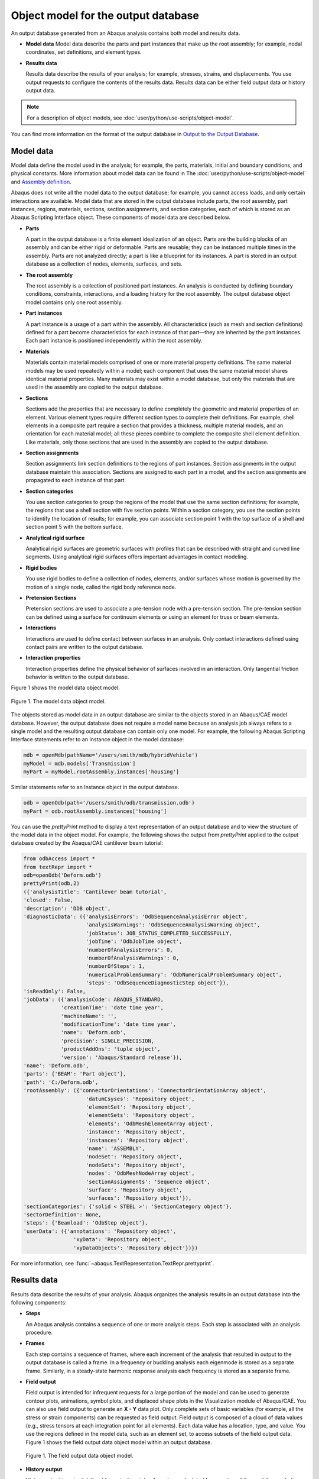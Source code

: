====================================
Object model for the output database
====================================


An output database generated from an Abaqus analysis contains both model and results data.

- **Model data**
  Model data describe the parts and part instances that make up the root assembly; for example, nodal coordinates, set definitions, and element types.

- **Results data**

  Results data describe the results of your analysis; for example, stresses, strains, and displacements. You use output requests to configure the contents of the results data. Results data can be either field output data or history output data.

.. note::
    For a description of object models, see :doc:`user/python/use-scripts/object-model`.

You can find more information on the format of the output database in `Output to the Output Database <https://help.3ds.com/2021/English/DSSIMULIA_Established/SIMACAEOUTRefMap/simaout-m-dboutput-sb.htm?contextscope=all#simaout-m-dboutput-sb>`_.

Model data
----------

Model data define the model used in the analysis; for example, the parts, materials, initial and boundary conditions, and physical constants. More information about model data can be found in The :doc:`user/python/use-scripts/object-model` and `Assembly definition <https://help.3ds.com/2021/English/DSSIMULIA_Established/SIMACAEMODRefMap/simamod-c-partassy.htm?contextscope=all>`_.

Abaqus does not write all the model data to the output database; for example, you cannot access loads, and only certain interactions are available. Model data that are stored in the output database include parts, the root assembly, part instances, regions, materials, sections, section assignments, and section categories, each of which is stored as an Abaqus Scripting Interface object. These components of model data are described below.

- **Parts**

  A part in the output database is a finite element idealization of an object. Parts are the building blocks of an assembly and can be either rigid or deformable. Parts are reusable; they can be instanced multiple times in the assembly. Parts are not analyzed directly; a part is like a blueprint for its instances. A part is stored in an output database as a collection of nodes, elements, surfaces, and sets.

- **The root assembly**

  The root assembly is a collection of positioned part instances. An analysis is conducted by defining boundary conditions, constraints, interactions, and a loading history for the root assembly. The output database object model contains only one root assembly.

- **Part instances**

  A part instance is a usage of a part within the assembly. All characteristics (such as mesh and section definitions) defined for a part become characteristics for each instance of that part—they are inherited by the part instances. Each part instance is positioned independently within the root assembly.

- **Materials**

  Materials contain material models comprised of one or more material property definitions. The same material models may be used repeatedly within a model; each component that uses the same material model shares identical material properties. Many materials may exist within a model database, but only the materials that are used in the assembly are copied to the output database.

- **Sections**

  Sections add the properties that are necessary to define completely the geometric and material properties of an element. Various element types require different section types to complete their definitions. For example, shell elements in a composite part require a section that provides a thickness, multiple material models, and an orientation for each material model; all these pieces combine to complete the composite shell element definition. Like materials, only those sections that are used in the assembly are copied to the output database.

- **Section assignments**

  Section assignments link section definitions to the regions of part instances. Section assignments in the output database maintain this association. Sections are assigned to each part in a model, and the section assignments are propagated to each instance of that part.

- **Section categories**

  You use section categories to group the regions of the model that use the same section definitions; for example, the regions that use a shell section with five section points. Within a section category, you use the section points to identify the location of results; for example, you can associate section point 1 with the top surface of a shell and section point 5 with the bottom surface.

- **Analytical rigid surface**

  Analytical rigid surfaces are geometric surfaces with profiles that can be described with straight and curved line segments. Using analytical rigid surfaces offers important advantages in contact modeling.

- **Rigid bodies**

  You use rigid bodies to define a collection of nodes, elements, and/or surfaces whose motion is governed by the motion of a single node, called the rigid body reference node.

- **Pretension Sections**

  Pretension sections are used to associate a pre-tension node with a pre-tension section. The pre-tension section can be defined using a surface for continuum elements or using an element for truss or beam elements.

- **Interactions**

  Interactions are used to define contact between surfaces in an analysis. Only contact interactions defined using contact pairs are written to the output database.

- **Interaction properties**

  Interaction properties define the physical behavior of surfaces involved in an interaction. Only tangential friction behavior is written to the output database.

Figure 1 shows the model data object model.

.. figure:: /images/odb-model-nls.png
    :width: 100%
    :align: center
    
    Figure 1. The model data object model.

The objects stored as model data in an output database are similar to the objects stored in an Abaqus/CAE model database. However, the output database does not require a model name because an analysis job always refers to a single model and the resulting output database can contain only one model. For example, the following Abaqus Scripting Interface statements refer to an Instance object in the model database:

.. code-block:: python

    mdb = openMdb(pathName='/users/smith/mdb/hybridVehicle')
    myModel = mdb.models['Transmission']
    myPart = myModel.rootAssembly.instances['housing']

Similar statements refer to an Instance object in the output database.


.. code-block:: python
    
    odb = openOdb(path='/users/smith/odb/transmission.odb')
    myPart = odb.rootAssembly.instances['housing']

You can use the `prettyPrint` method to display a text representation of an output database and to view the structure of the model data in the object model. For example, the following shows the output from `prettyPrint` applied to the output database created by the Abaqus/CAE cantilever beam tutorial:


.. code-block:: python
    
    from odbAccess import *
    from textRepr import *
    odb=openOdb('Deform.odb')
    prettyPrint(odb,2)
    ({'analysisTitle': 'Cantilever beam tutorial',
    'closed': False,
    'description': 'DDB object',
    'diagnosticData': ({'analysisErrors': 'OdbSequenceAnalysisError object',
                        'analysisWarnings': 'OdbSequenceAnalysisWarning object',
                        'jobStatus': JOB_STATUS_COMPLETED_SUCCESSFULLY,
                        'jobTime': 'OdbJobTime object',
                        'numberOfAnalysisErrors': 0,
                        'numberOfAnalysisWarnings': 0,
                        'numberOfSteps': 1,
                        'numericalProblemSummary': 'OdbNumericalProblemSummary object',
                        'steps': 'OdbSequenceDiagnosticStep object'}),
    'isReadOnly': False,
    'jobData': ({'analysisCode': ABAQUS_STANDARD,
                'creationTime': 'date time year',
                'machineName': '',
                'modificationTime': 'date time year',
                'name': 'Deform.odb',
                'precision': SINGLE_PRECISION,
                'productAddOns': 'tuple object',
                'version': 'Abaqus/Standard release'}),
    'name': 'Deform.odb',
    'parts': {'BEAM': 'Part object'},
    'path': 'C:/Deform.odb',
    'rootAssembly': ({'connectorOrientations': 'ConnectorOrientationArray object',
                        'datumCsyses': 'Repository object',
                        'elementSet': 'Repository object',
                        'elementSets': 'Repository object',
                        'elements': 'OdbMeshElementArray object',
                        'instance': 'Repository object',
                        'instances': 'Repository object',
                        'name': 'ASSEMBLY',
                        'nodeSet': 'Repository object',
                        'nodeSets': 'Repository object',
                        'nodes': 'OdbMeshNodeArray object',
                        'sectionAssignments': 'Sequence object',
                        'surface': 'Repository object',
                        'surfaces': 'Repository object'}),
    'sectionCategories': {'solid < STEEL >': 'SectionCategory object'},
    'sectorDefinition': None,
    'steps': {'Beamload': 'OdbStep object'},
    'userData': ({'annotations': 'Repository object',
                    'xyData': 'Repository object',
                    'xyDataObjects': 'Repository object'})})

For more information, see :func:`~abaqus.TextRepresentation.TextRepr.prettyprint`.

Results data
------------

Results data describe the results of your analysis. Abaqus organizes the analysis results in an output database into the following components:

- **Steps**

  An Abaqus analysis contains a sequence of one or more analysis steps. Each step is associated with an analysis procedure.

- **Frames**

  Each step contains a sequence of frames, where each increment of the analysis that resulted in output to the output database is called a frame. In a frequency or buckling analysis each eigenmode is stored as a separate frame. Similarly, in a steady-state harmonic response analysis each frequency is stored as a separate frame.

- **Field output**

  Field output is intended for infrequent requests for a large portion of the model and can be used to generate contour plots, animations, symbol plots, and displaced shape plots in the Visualization module of Abaqus/CAE. You can also use field output to generate an **X - Y** data plot. Only complete sets of basic variables (for example, all the stress or strain components) can be requested as field output. Field output is composed of a cloud of data values (e.g., stress tensors at each integration point for all elements). Each data value has a location, type, and value. You use the regions defined in the model data, such as an element set, to access subsets of the field output data. Figure 1 shows the field output data object model within an output database.
  
  .. figure:: /images/odb-field-nls.png
      :width: 100%
      :align: center
  
      Figure 1. The field output data object model.

- **History output**

  History output is output defined for a single point or for values calculated for a portion of the model as a whole, such as energy. History output is intended for relatively frequent output requests for small portions of the model and can be displayed in the form of **X - Y** data plots in the Visualization module of Abaqus/CAE. Individual variables (such as a particular stress component) can be requested.
  
  Depending on the type of output expected, a HistoryRegion object can be defined for one of the following:
  
  - a node
  - an integration point
  - a region
  - the whole model
  
  The output from all history requests that relate to a particular point or region is then collected in one HistoryRegion object. Figure 2 shows the history output data object model within an output database.
  
  .. figure:: /images/odb-history-nls.png
      :width: 100%
      :align: center
      
      Figure 2. The history output data. 